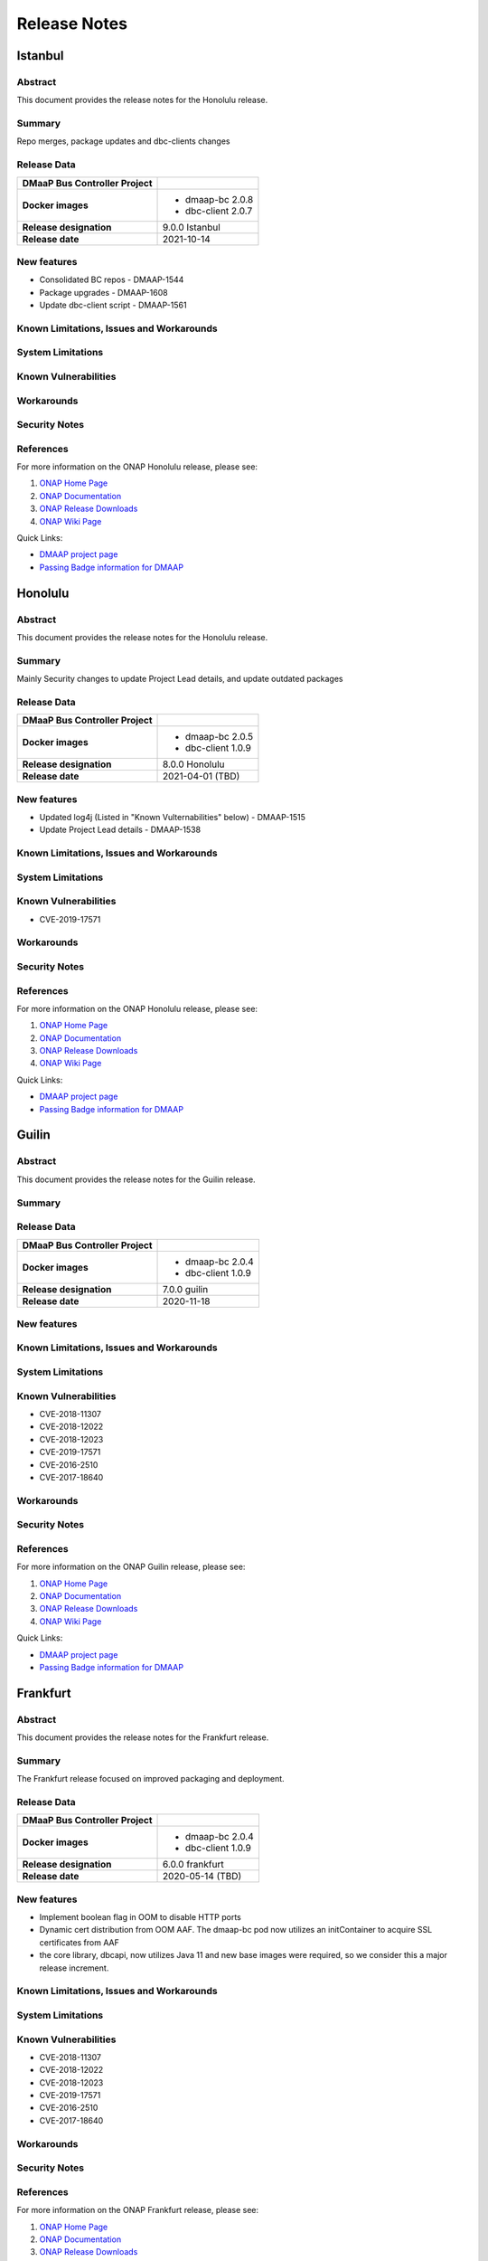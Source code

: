.. This work is licensed under a Creative Commons Attribution 4.0 International License.

.. DO NOT CHANGE THIS LABEL FOR RELEASE NOTES - EVEN THOUGH IT GIVES A WARNING
.. _release_notes:

=============
Release Notes
=============

.. note
..      * This Release Notes must be updated each time the team decides to Release new artifacts.
..      * The scope of these Release Notes are for ONAP DMaaP Buscontroller. In other words, each ONAP component has its Release Notes.
..      * This Release Notes is cumulative, the most recently Released artifact is made visible in the top of
..      * this Release Notes.
..      * Except the date and the version number, all the other sections are optional but there must be at least
..      * one section describing the purpose of this new release.
..      * This note must be removed after content has been added.


Istanbul
========

Abstract
--------
This document provides the release notes for the Honolulu release.

Summary
-------
Repo merges, package updates and dbc-clients changes

Release Data
------------
+--------------------------------------+--------------------------------------+
| **DMaaP Bus Controller Project**     |                                      |
|                                      |                                      |
+--------------------------------------+--------------------------------------+
| **Docker images**                    | - dmaap-bc 2.0.8                     |
|                                      | - dbc-client 2.0.7                   |
+--------------------------------------+--------------------------------------+
| **Release designation**              | 9.0.0 Istanbul                       |
|                                      |                                      |
+--------------------------------------+--------------------------------------+
| **Release date**                     | 2021-10-14                           |
|                                      |                                      |
+--------------------------------------+--------------------------------------+


New features
------------
* Consolidated BC repos - DMAAP-1544
* Package upgrades  - DMAAP-1608
* Update dbc-client script - DMAAP-1561

Known Limitations, Issues and Workarounds
-----------------------------------------

System Limitations
------------------


Known Vulnerabilities
---------------------


Workarounds
-----------


Security Notes
--------------


References
----------

For more information on the ONAP Honolulu release, please see:

#. `ONAP Home Page`_
#. `ONAP Documentation`_
#. `ONAP Release Downloads`_
#. `ONAP Wiki Page`_


.. _`ONAP Home Page`: https://www.onap.org
.. _`ONAP Wiki Page`: https://wiki.onap.org
.. _`ONAP Documentation`: https://docs.onap.org
.. _`ONAP Release Downloads`: https://git.onap.org


Quick Links:

- `DMAAP project page <https://wiki.onap.org/display/DW/DMaaP+Planning>`_
- `Passing Badge information for DMAAP <https://bestpractices.coreinfrastructure.org/en/projects/2147>`_


Honolulu
========



Abstract
--------


This document provides the release notes for the Honolulu release.


Summary
-------

Mainly Security changes to update Project Lead details, and update outdated packages

Release Data
------------

+--------------------------------------+--------------------------------------+
| **DMaaP Bus Controller Project**     |                                      |
|                                      |                                      |
+--------------------------------------+--------------------------------------+
| **Docker images**                    | - dmaap-bc 2.0.5                     |
|                                      | - dbc-client 1.0.9                   |
+--------------------------------------+--------------------------------------+
| **Release designation**              | 8.0.0 Honolulu                       |
|                                      |                                      |
+--------------------------------------+--------------------------------------+
| **Release date**                     | 2021-04-01 (TBD)                     |
|                                      |                                      |
+--------------------------------------+--------------------------------------+


New features
------------
* Updated log4j (Listed in "Known Vulternabilities" below) - DMAAP-1515
* Update Project Lead details - DMAAP-1538

Known Limitations, Issues and Workarounds
-----------------------------------------

System Limitations
------------------


Known Vulnerabilities
---------------------

* CVE-2019-17571

Workarounds
-----------


Security Notes
--------------


References
----------

For more information on the ONAP Honolulu release, please see:

#. `ONAP Home Page`_
#. `ONAP Documentation`_
#. `ONAP Release Downloads`_
#. `ONAP Wiki Page`_


.. _`ONAP Home Page`: https://www.onap.org
.. _`ONAP Wiki Page`: https://wiki.onap.org
.. _`ONAP Documentation`: https://docs.onap.org
.. _`ONAP Release Downloads`: https://git.onap.org


Quick Links:

- `DMAAP project page <https://wiki.onap.org/display/DW/DMaaP+Planning>`_

- `Passing Badge information for DMAAP <https://bestpractices.coreinfrastructure.org/en/projects/2147>`_

Guilin
======

Abstract
--------


This document provides the release notes for the Guilin release.


Summary
-------

Release Data
------------

+--------------------------------------+--------------------------------------+
| **DMaaP Bus Controller Project**     |                                      |
|                                      |                                      |
+--------------------------------------+--------------------------------------+
| **Docker images**                    | - dmaap-bc 2.0.4                     |
|                                      | - dbc-client 1.0.9                   |
+--------------------------------------+--------------------------------------+
| **Release designation**              | 7.0.0 guilin                         |
|                                      |                                      |
+--------------------------------------+--------------------------------------+
| **Release date**                     | 2020-11-18                           |
|                                      |                                      |
+--------------------------------------+--------------------------------------+


New features
------------

Known Limitations, Issues and Workarounds
-----------------------------------------

System Limitations
------------------


Known Vulnerabilities
---------------------

* CVE-2018-11307
* CVE-2018-12022
* CVE-2018-12023
* CVE-2019-17571
* CVE-2016-2510
* CVE-2017-18640


Workarounds
-----------


Security Notes
--------------


References
----------

For more information on the ONAP Guilin release, please see:

#. `ONAP Home Page`_
#. `ONAP Documentation`_
#. `ONAP Release Downloads`_
#. `ONAP Wiki Page`_


.. _`ONAP Home Page`: https://www.onap.org
.. _`ONAP Wiki Page`: https://wiki.onap.org
.. _`ONAP Documentation`: https://docs.onap.org
.. _`ONAP Release Downloads`: https://git.onap.org


Quick Links:

- `DMAAP project page <https://wiki.onap.org/display/DW/DMaaP+Planning>`_

- `Passing Badge information for DMAAP <https://bestpractices.coreinfrastructure.org/en/projects/2147>`_

Frankfurt
=========


Abstract
--------


This document provides the release notes for the Frankfurt release.


Summary
-------

The Frankfurt release focused on improved packaging and deployment.

Release Data
------------

+--------------------------------------+--------------------------------------+
| **DMaaP Bus Controller Project**     |                                      |
|                                      |                                      |
+--------------------------------------+--------------------------------------+
| **Docker images**                    | - dmaap-bc 2.0.4                     |
|                                      | - dbc-client 1.0.9                   |
+--------------------------------------+--------------------------------------+
| **Release designation**              | 6.0.0 frankfurt                      |
|                                      |                                      |
+--------------------------------------+--------------------------------------+
| **Release date**                     | 2020-05-14 (TBD)                     |
|                                      |                                      |
+--------------------------------------+--------------------------------------+


New features
------------

* Implement boolean flag in OOM to disable HTTP ports
* Dynamic cert distribution from OOM AAF.  The dmaap-bc pod now utilizes an initContainer to acquire SSL certificates from AAF 
* the core library, dbcapi, now utilizes Java 11 and new base images were required, so we consider this a major release increment.


Known Limitations, Issues and Workarounds
-----------------------------------------


System Limitations
------------------


Known Vulnerabilities
---------------------

* CVE-2018-11307
* CVE-2018-12022
* CVE-2018-12023
* CVE-2019-17571
* CVE-2016-2510
* CVE-2017-18640


Workarounds
-----------


Security Notes
--------------


References
----------

For more information on the ONAP Frankfurt release, please see:

#. `ONAP Home Page`_
#. `ONAP Documentation`_
#. `ONAP Release Downloads`_
#. `ONAP Wiki Page`_


.. _`ONAP Home Page`: https://www.onap.org
.. _`ONAP Wiki Page`: https://wiki.onap.org
.. _`ONAP Documentation`: https://docs.onap.org
.. _`ONAP Release Downloads`: https://git.onap.org


Quick Links:

- `DMAAP project page <https://wiki.onap.org/display/DW/DMaaP+Planning>`_

- `Passing Badge information for DMAAP <https://bestpractices.coreinfrastructure.org/en/projects/2147>`_

El Alto
=======

Version: 1.1.5 
--------------

: Release Date: 2019-06-06 (El Alto)

**New Features**

 - No new features

**Bug Fixes**
       NA

**Known Issues**
       NA

**Security Notes**
DMAAP code has been formally scanned during build time using NexusIQ and all Critical vulnerabilities have been addressed, items that remain open have been assessed for risk and determined to be false positive. The DMAAP open Critical security vulnerabilities and their risk assessment have been documented as part of the `Dublin <https://wiki.onap.org/pages/viewpage.action?pageId=64003715>`_.

Quick Links:

- `DMAAP project page <https://wiki.onap.org/display/DW/DMaaP+Planning>`_

- `Passing Badge information for DMAAP <https://bestpractices.coreinfrastructure.org/en/projects/2147>`_

- `El Alto Project Vulnerability Review Table for DMAAP <https://wiki.onap.org/pages/viewpage.action?pageId=71835817>`_

**Upgrade Notes**
       NA

**Deprecation Notes**
       NA
	


Version: 1.1.5 (Dublin)
-----------------------
: Release Date: 2019-06-06

**New Features**

 - DMaaP Provisioning via Bus Controller

**Bug Fixes**
       NA

**Known Issues**
       NA

**Security Notes**
DMAAP code has been formally scanned during build time using NexusIQ and all Critical vulnerabilities have been addressed, items that remain open have been assessed for risk and determined to be false positive. The DMAAP open Critical security vulnerabilities and their risk assessment have been documented as part of the `Dublin <https://wiki.onap.org/pages/viewpage.action?pageId=64003715>`_.

Quick Links:

- `DMAAP project page <https://wiki.onap.org/display/DW/DMaaP+Planning>`_

- `Passing Badge information for DMAAP <https://bestpractices.coreinfrastructure.org/en/projects/2147>`_

- `Dublin Project Vulnerability Review Table for DMAAP <https://wiki.onap.org/pages/viewpage.action?pageId=64003715>`_

**Upgrade Notes**
NA

**Deprecation Notes**


Version: 1.0.23
---------------
: Release Date: 2018-10-18

**New Features**

 - configMap for properties
 - AAF integration

**Bug Fixes**
       NA

**Known Issues**
       NA

**Security Notes**
DMAAP code has been formally scanned during build time using NexusIQ and all Critical vulnerabilities have been addressed, items that remain open have been assessed for risk and determined to be false positive. The DMAAP open Critical security vulnerabilities and their risk assessment have been documented as part of the `project <https://wiki.onap.org/pages/viewpage.action?pageId=28379799>`_.

Quick Links:

- `DMAAP project page <https://wiki.onap.org/display/DW/DMaaP+Planning>`_

- `Passing Badge information for DMAAP <https://bestpractices.coreinfrastructure.org/en/projects/2147>`_

- `Project Vulnerability Review Table for DMAAP <https://wiki.onap.org/pages/viewpage.action?pageId=28379799>`_

**Upgrade Notes**
NA

**Deprecation Notes**
